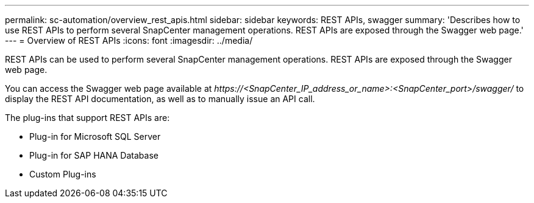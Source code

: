 ---
permalink: sc-automation/overview_rest_apis.html
sidebar: sidebar
keywords: REST APIs, swagger
summary: 'Describes how to use REST APIs to perform several SnapCenter management operations. REST APIs are exposed through the Swagger web page.'
---
= Overview of REST APIs
:icons: font
:imagesdir: ../media/

[.lead]
REST APIs can be used to perform several SnapCenter management operations. REST APIs are exposed through the Swagger web page.

You can access the Swagger web page available at _\https://<SnapCenter_IP_address_or_name>:<SnapCenter_port>/swagger/_ to display the REST API documentation, as well as to manually issue an API call.

The plug-ins that support REST APIs are:

* Plug-in for Microsoft SQL Server
* Plug-in for SAP HANA Database
* Custom Plug-ins
